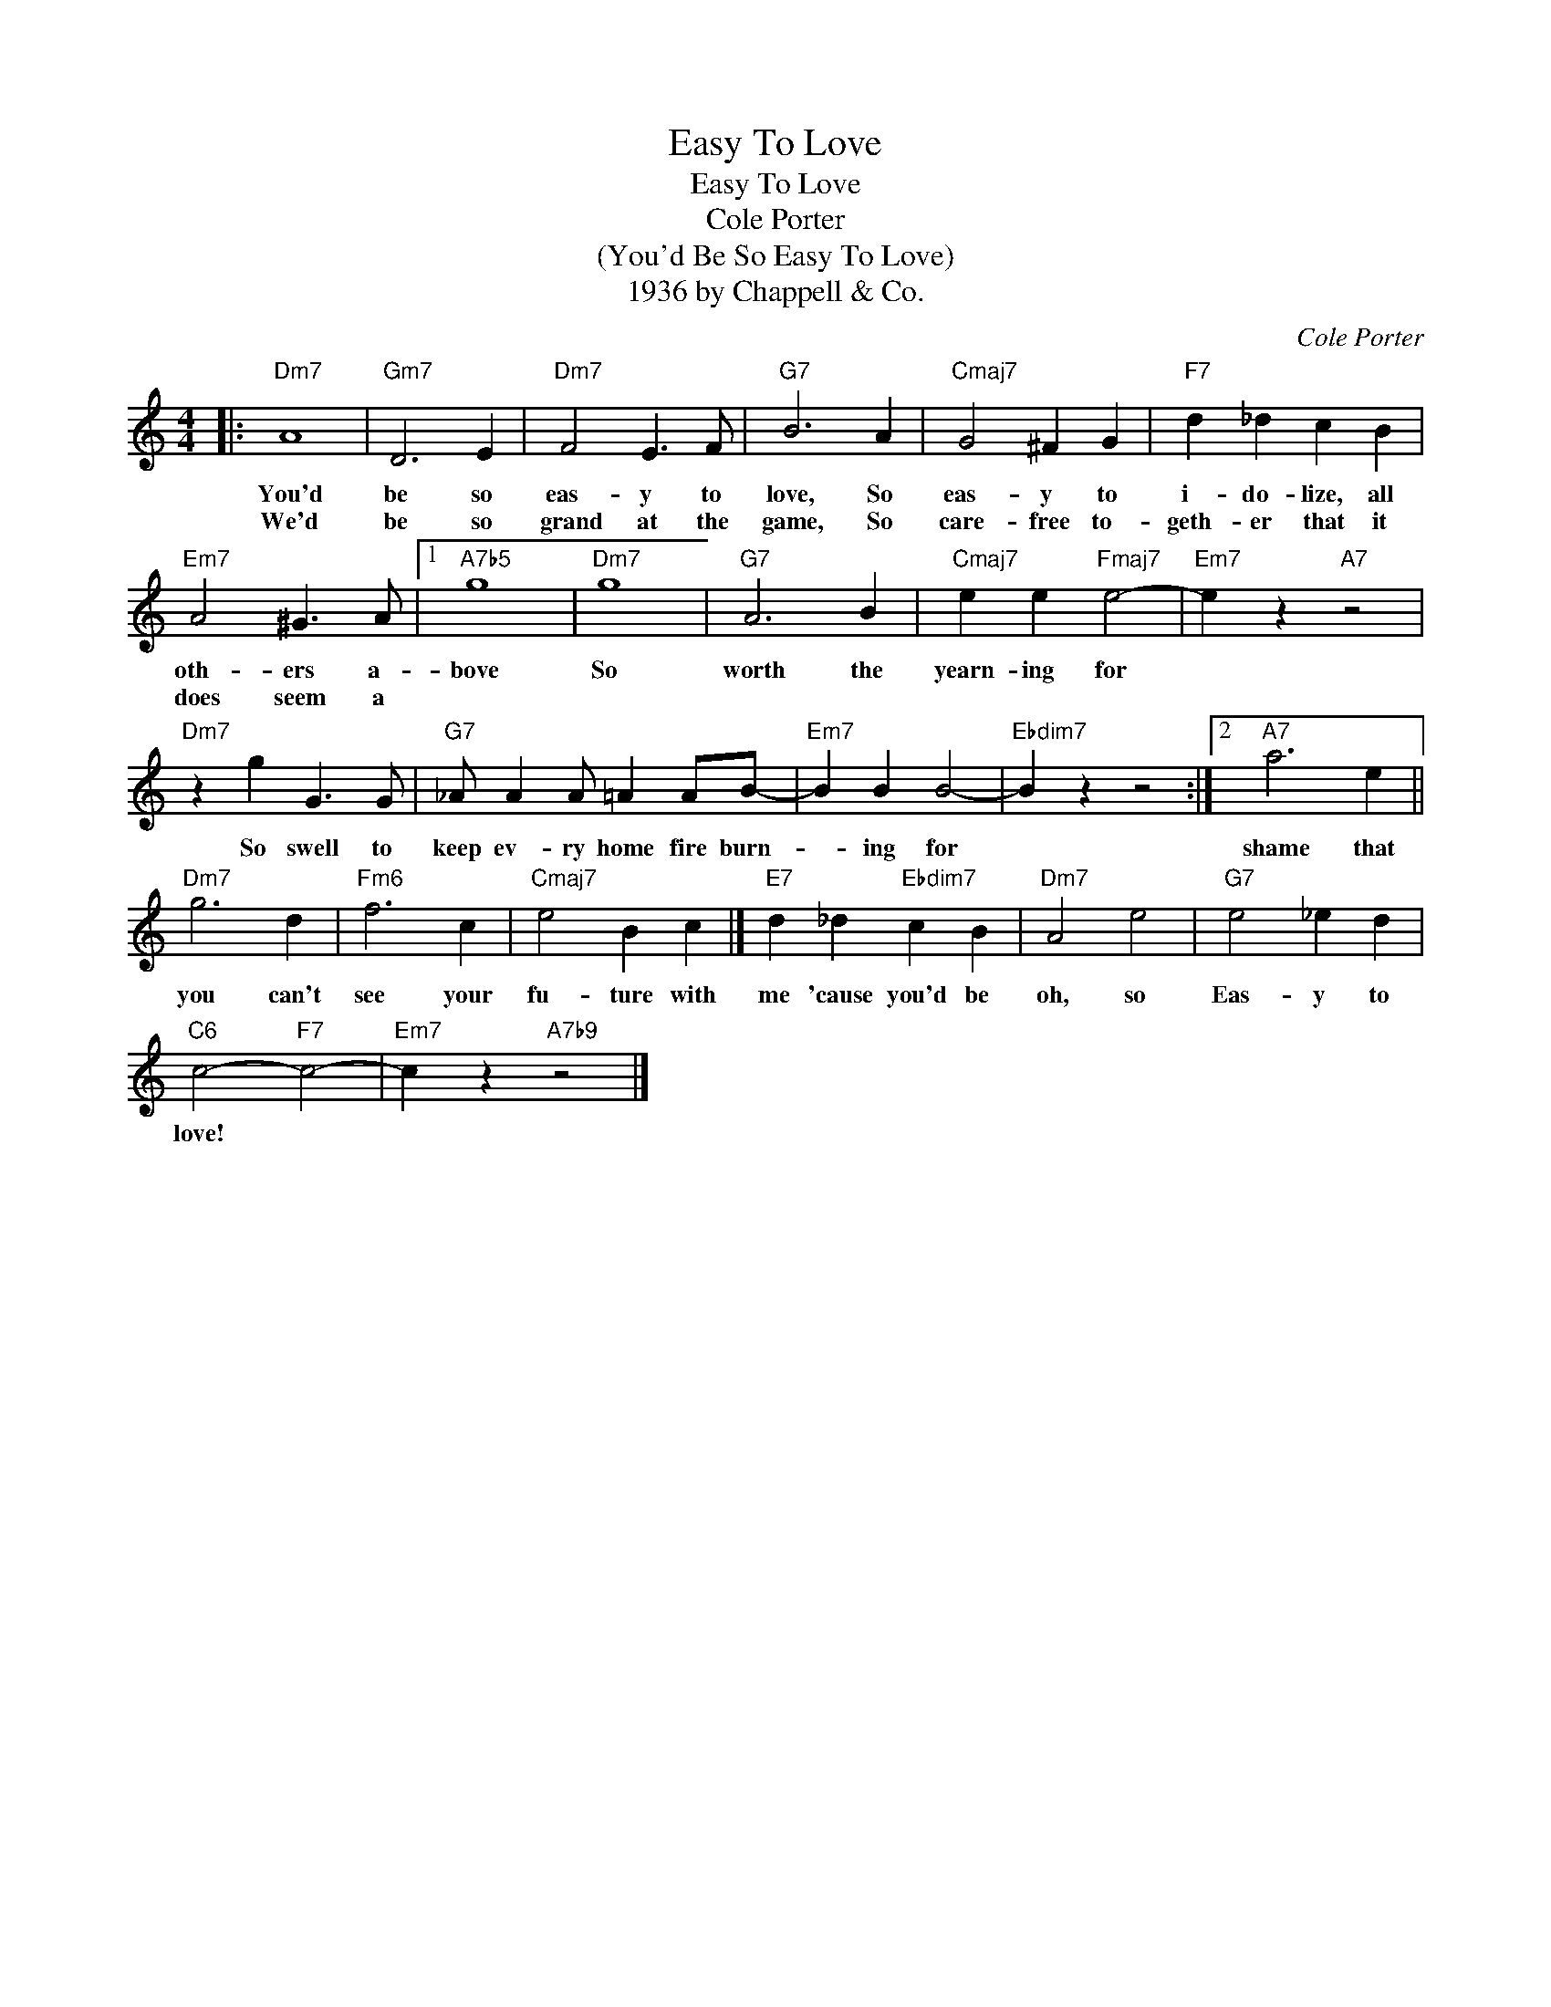 X:1
T:Easy To Love
T:Easy To Love
T:Cole Porter
T:
T:(You'd Be So Easy To Love)
T:1936 by Chappell & Co.
C:Cole Porter
Z:All Rights Reserved
L:1/4
M:4/4
K:none
V:1 treble 
%%MIDI program 40
V:1
|:"Dm7" A4 |"Gm7" D3 E |"Dm7" F2 E3/2 F/ |"G7" B3 A |"Cmaj7" G2 ^F G |"F7" d _d c B | %6
w: You'd|be so|eas- y to|love, So|eas- y to|i- do- lize, all|
w: We'd|be so|grand at the|game, So|care- free to-|geth- er that it|
"Em7" A2 ^G3/2 A/ |1"A7b5" g4 |"Dm7" g4 |"G7" A3 B |"Cmaj7" e e"Fmaj7" e2- |"Em7" e z"A7" z2 | %12
w: oth- ers a-|bove|So|worth the|yearn- ing for||
w: does seem a||||||
"Dm7" z g G3/2 G/ |"G7" _A/ A A/ =A A/B/- |"Em7" B B B2- |"Ebdim7" B z z2 :|2"A7" a3 e || %17
w: So swell to|keep ev- ry home fire burn-|* ing for||shame that|
w: |||||
"Dm7" g3 d |"Fm6" f3 c |"Cmaj7" e2 B c |]"E7" d _d"Ebdim7" c B |"Dm7" A2 e2 |"G7" e2 _e d | %23
w: you can't|see your|fu- ture with|me 'cause you'd be|oh, so|Eas- y to|
w: ||||||
"C6" c2-"F7" c2- |"Em7" c z"A7b9" z2 |] %25
w: love! *||
w: ||

